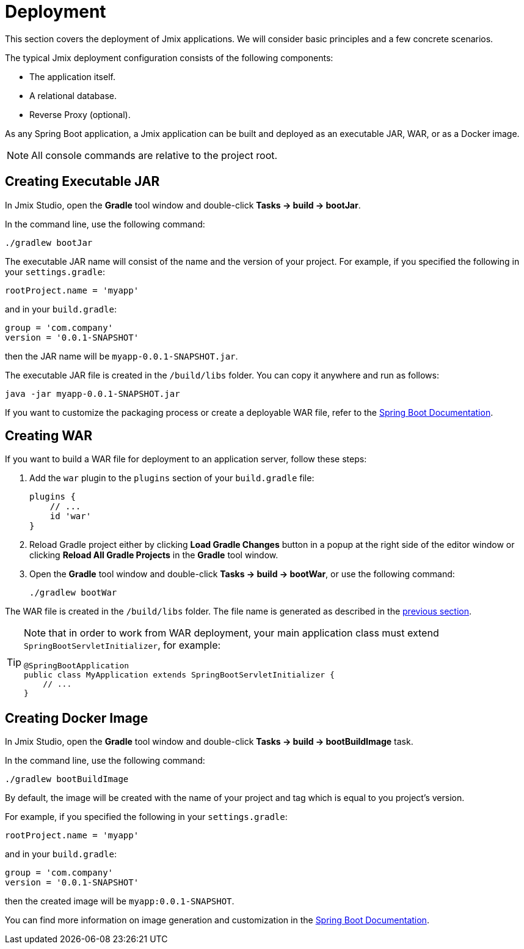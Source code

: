 = Deployment

This section covers the deployment of Jmix applications. We will consider basic principles and a few concrete scenarios.

The typical Jmix deployment configuration consists of the following components:

* The application itself.
* A relational database.
* Reverse Proxy (optional).

As any Spring Boot application, a Jmix application can be built and deployed as an executable JAR, WAR, or as a Docker image.

NOTE: All console commands are relative to the project root.

[[bootJar]]
== Creating Executable JAR

In Jmix Studio, open the *Gradle* tool window and double-click *Tasks -> build -> bootJar*.

In the command line, use the following command:

[source,shell script]
----
./gradlew bootJar
----

The executable JAR name will consist of the name and the version of your project. For example, if you specified the following in your `settings.gradle`:

[source]
----
rootProject.name = 'myapp'
----

and in your `build.gradle`:

[source]
----
group = 'com.company'
version = '0.0.1-SNAPSHOT'
----

then the JAR name will be `myapp-0.0.1-SNAPSHOT.jar`.

The executable JAR file is created in the `/build/libs` folder. You can copy it anywhere and run as follows:

[source,shell script]
----
java -jar myapp-0.0.1-SNAPSHOT.jar
----

If you want to customize the packaging process or create a deployable WAR file, refer to the https://docs.spring.io/spring-boot/docs/{spring-boot-version}/gradle-plugin/reference/htmlsingle/#packaging-executable[Spring Boot Documentation^].

[[bootWar]]
== Creating WAR

If you want to build a WAR file for deployment to an application server, follow these steps:

. Add the `war` plugin to the `plugins` section of your `build.gradle` file:
+
[source]
----
plugins {
    // ...
    id 'war'
}
----

. Reload Gradle project either by clicking *Load Gradle Changes* button in a popup at the right side of the editor window or clicking *Reload All Gradle Projects* in the *Gradle* tool window.

. Open the *Gradle* tool window and double-click *Tasks -> build -> bootWar*, or use the following command:
+
[source,shell script]
----
./gradlew bootWar
----

The WAR file is created in the `/build/libs` folder. The file name is generated as described in the <<bootJar,previous section>>.

[TIP]
====
Note that in order to work from WAR deployment, your main application class must extend `SpringBootServletInitializer`, for example:

[source,java]
----
@SpringBootApplication
public class MyApplication extends SpringBootServletInitializer {
    // ...
}
----
====

[[bootBuildImage]]
== Creating Docker Image

In Jmix Studio, open the *Gradle* tool window and double-click *Tasks -> build -> bootBuildImage* task.

In the command line, use the following command:

[source,shell script]
----
./gradlew bootBuildImage
----

By default, the image will be created with the name of your project and tag which is equal to you project's version.

For example, if you specified the following in your `settings.gradle`:

[source]
----
rootProject.name = 'myapp'
----

and in your `build.gradle`:

[source]
----
group = 'com.company'
version = '0.0.1-SNAPSHOT'
----

then the created image will be `myapp:0.0.1-SNAPSHOT`.

You can find more information on image generation and customization in the link:https://docs.spring.io/spring-boot/docs/{spring-boot-version}/gradle-plugin/reference/htmlsingle/#build-image[Spring Boot Documentation^].